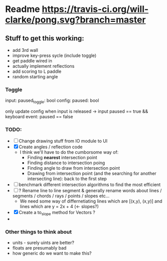 * Readme [[https://travis-ci.org/will-clarke/pong][https://travis-ci.org/will-clarke/pong.svg?branch=master]]

** Stuff to get this working:
- add 3rd wall
- improve key-press sycle (include toggle)
- get paddle wired in
- actually implement reflections
- add scoring to L paddle
- random starting angle

*** Toggle
input: paused_toggle: bool
config: paused: bool

only update config when input is released
-> input paused == true && keyboard event: paused == false

*** TODO:
- [ ] Change drawing stuff from IO module to UI
- [X] Create angles / reflection code
  - I think we'll have to do the cumborsome way of:
    - Finding *nearest* intersection point
    - Finding distance to intersection poing
    - Finding angle to draw from intersection point
    - Drawing from intersection point (and the searching for another intersecting line): back to the first step
- [ ] benchmark different intersection algorithms to find the most efficient
- [ ] ? Rename line to line segment & generally rename words about lines / segments / chords / rays / points / slopes etc...
  - We need some way of differnetiating lines which are [(x,y), (x,y)] and lines which are y = 2x + 4 (<- slopes?)
- [X] Create a to_slope method for Vectors ?
-
*** Other things to think about
- units - surely uints are better?
- floats are presumably bad
- how generic do we want to make this?

